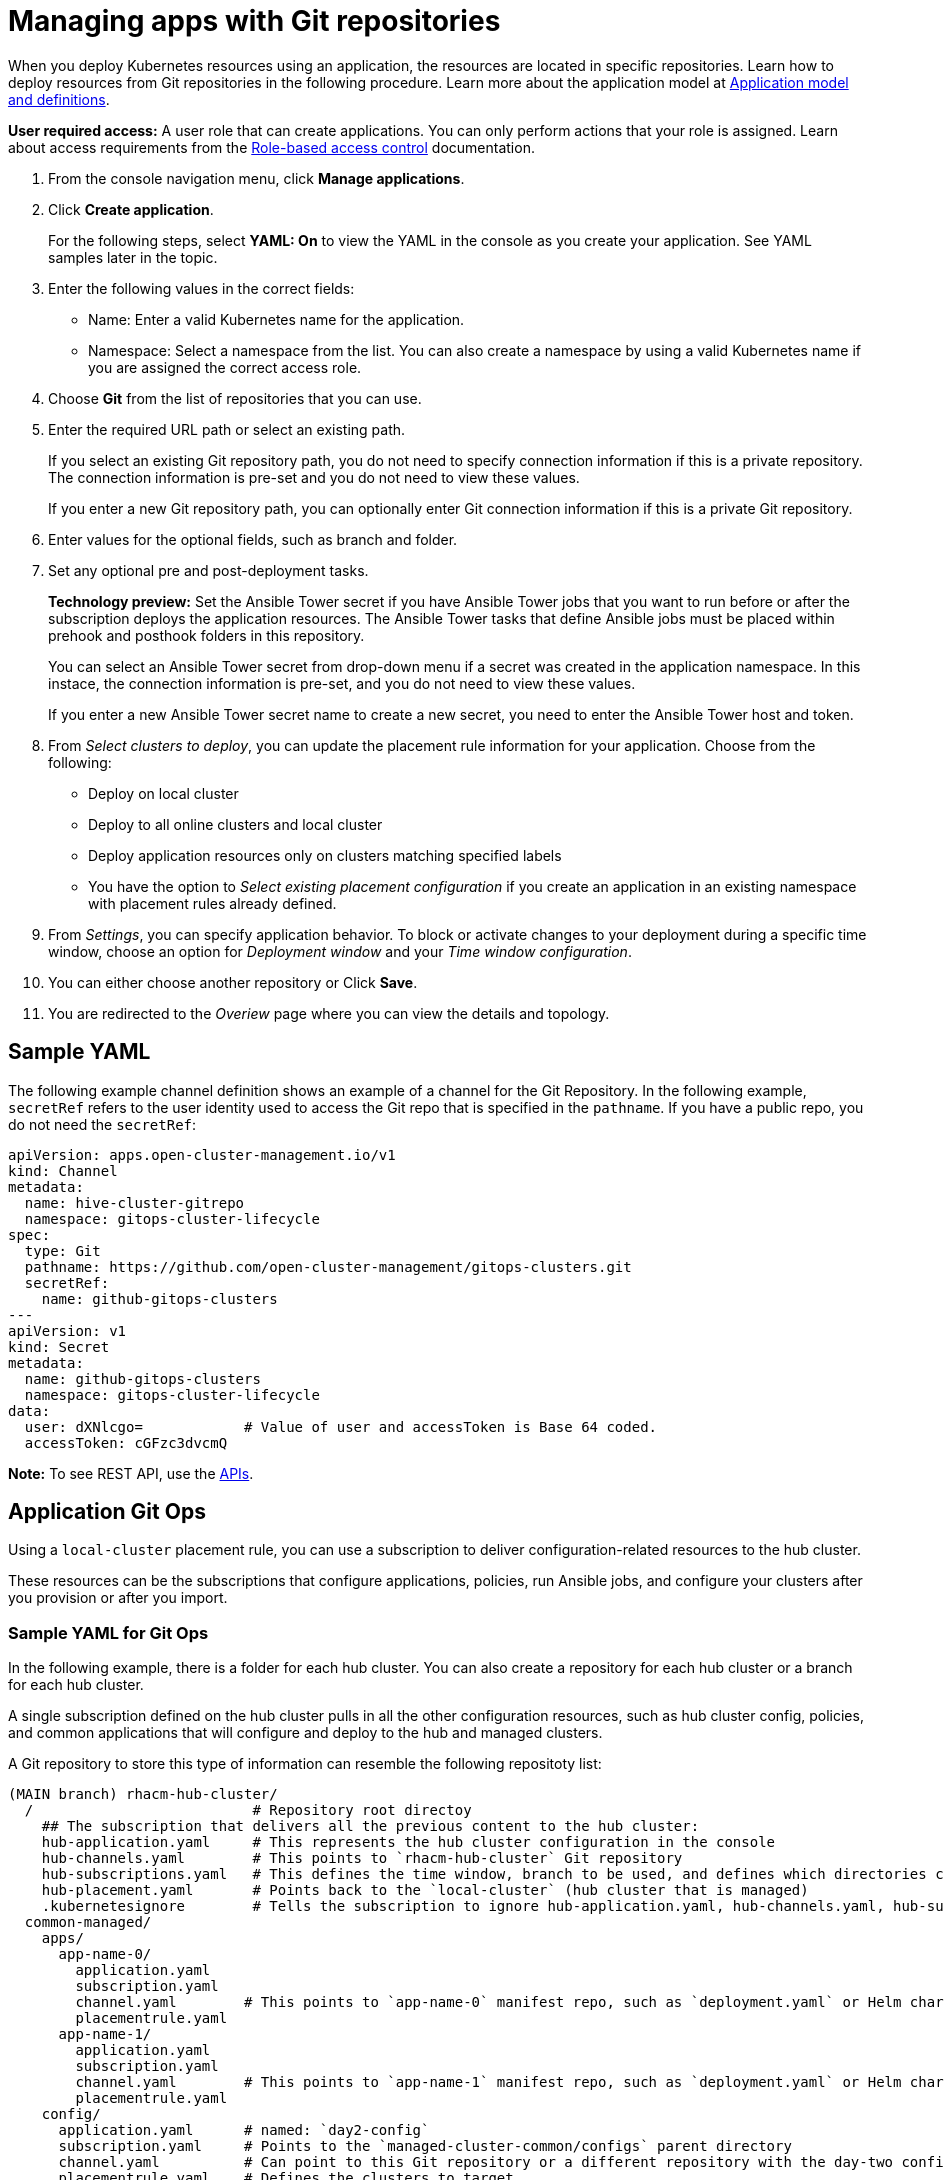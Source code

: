 [#managing-apps-with-git-repositories]
= Managing apps with Git repositories

When you deploy Kubernetes resources using an application, the resources are located in specific repositories. Learn how to deploy resources from Git repositories in the following procedure. Learn more about the application model at xref:../manage_applications/app_model.adoc#application-model-and-definitions[Application model and definitions].

*User required access:* A user role that can create applications. You can only perform actions that your role is assigned. Learn about access requirements from the link:../security/rbac.adoc#role-based-access-control[Role-based access control] documentation. 

. From the console navigation menu, click *Manage applications*.

. Click *Create application*.

+
For the following steps, select *YAML: On* to view the YAML in the console as you create your application. See YAML samples later in the topic.

. Enter the following values in the correct fields:

+
* Name: Enter a valid Kubernetes name for the application.
* Namespace: Select a namespace from the list. You can also create a namespace by using a valid Kubernetes name if you are assigned the correct access role.

. Choose *Git* from the list of repositories that you can use.

. Enter the required URL path or select an existing path.

+
If you select an existing Git repository path, you do not need to specify connection information if this is a private repository. The connection information is pre-set and you do not need to view these values. 

+
If you enter a new Git repository path, you can optionally enter Git connection information if this is a private Git repository.

. Enter values for the optional fields, such as branch and folder.
 
. Set any optional pre and post-deployment tasks. 

+
*Technology preview:* Set the Ansible Tower secret if you have Ansible Tower jobs that you want to run before or after the subscription deploys the application resources. The Ansible Tower tasks that define Ansible jobs must be placed within prehook and posthook folders in this repository.

+
You can select an Ansible Tower secret from drop-down menu if a secret was created in the application namespace. In this instace, the connection information is pre-set, and you do not need to view these values. 

+
If you enter a new Ansible Tower secret name to create a new secret, you need to enter the Ansible Tower host and token.

. From _Select clusters to deploy_, you can update the placement rule information for your application. Choose from the following:

+
- Deploy on local cluster

- Deploy to all online clusters and local cluster

- Deploy application resources only on clusters matching specified labels

- You have the option to _Select existing placement configuration_ if you create an application in an existing namespace with placement rules already defined.
 
. From _Settings_, you can specify application behavior. To block or activate changes to your deployment during a specific time window, choose an option for _Deployment window_ and your _Time window configuration_.

. You can either choose another repository or Click *Save*.

. You are redirected to the _Overiew_ page where you can view the details and topology.

[#sample-yaml-git]
== Sample YAML

The following example channel definition shows an example of a channel for the Git Repository. In the following example, `secretRef` refers to the user identity used to access the Git repo that is specified in the `pathname`. If you have a public repo, you do not need the `secretRef`:

[source,yaml]
----
apiVersion: apps.open-cluster-management.io/v1
kind: Channel
metadata:
  name: hive-cluster-gitrepo
  namespace: gitops-cluster-lifecycle
spec:
  type: Git
  pathname: https://github.com/open-cluster-management/gitops-clusters.git
  secretRef:
    name: github-gitops-clusters
---
apiVersion: v1
kind: Secret
metadata:
  name: github-gitops-clusters
  namespace: gitops-cluster-lifecycle
data:
  user: dXNlcgo=            # Value of user and accessToken is Base 64 coded.
  accessToken: cGFzc3dvcmQ
----

*Note:* To see REST API, use the link:../apis/api.adoc#apis[APIs].
 
[#application-git-ops]
== Application Git Ops

Using a `local-cluster` placement rule, you can use a subscription to deliver configuration-related resources to the hub cluster.  

These resources can be the subscriptions that configure applications, policies, run Ansible jobs, and configure your clusters after you provision or after you import.

[#sample-yaml-git-ops]
=== Sample YAML for Git Ops

In the following example, there is a folder for each hub cluster. You can also create a repository for each hub cluster or a branch for each hub cluster. 

A single subscription defined on the hub cluster pulls in all the other configuration resources, such as hub cluster config, policies, and common applications that will configure and deploy to the hub and managed clusters.

A Git repository to store this type of information can resemble the following repositoty list:

----
(MAIN branch) rhacm-hub-cluster/
  /                          # Repository root directoy
    ## The subscription that delivers all the previous content to the hub cluster:
    hub-application.yaml     # This represents the hub cluster configuration in the console
    hub-channels.yaml        # This points to `rhacm-hub-cluster` Git repository
    hub-subscriptions.yaml   # This defines the time window, branch to be used, and defines which directories containing appropriate configs, such as `hub-policies`, should be used (can be all)
    hub-placement.yaml       # Points back to the `local-cluster` (hub cluster that is managed)
    .kubernetesignore        # Tells the subscription to ignore hub-application.yaml, hub-channels.yaml, hub-subscription.yaml & hub-placement.yaml
  common-managed/
    apps/
      app-name-0/
        application.yaml
        subscription.yaml
        channel.yaml        # This points to `app-name-0` manifest repo, such as `deployment.yaml` or Helm chart
        placementrule.yaml
      app-name-1/
        application.yaml
        subscription.yaml
        channel.yaml        # This points to `app-name-1` manifest repo, such as `deployment.yaml` or Helm chart
        placementrule.yaml
    config/
      application.yaml      # named: `day2-config`
      subscription.yaml     # Points to the `managed-cluster-common/configs` parent directory
      channel.yaml          # Can point to this Git repository or a different repository with the day-two configuration
      placementrule.yaml    # Defines the clusters to target
  policies/
    policy-0.yaml
    policy-1.yaml
  hub-policies/
    policy-0.yaml
managed-cluster-common/
  configs/
    certmanagement.yaml
    auth-oidc.yaml
    autoscaler.yaml
    descheduler.yaml
    vault.yaml
    operators.yaml
----
